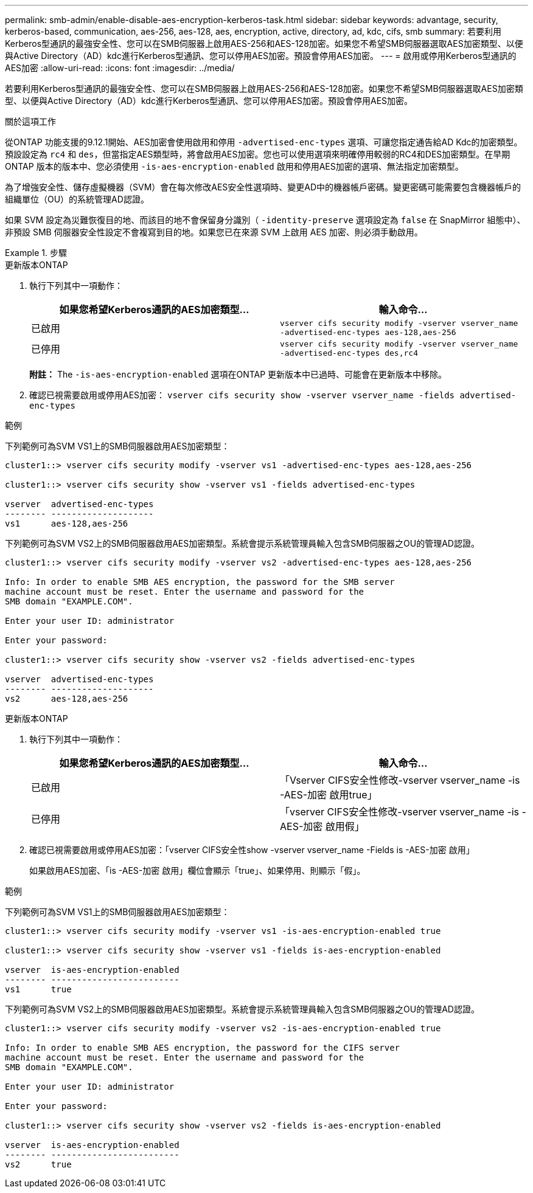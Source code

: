 ---
permalink: smb-admin/enable-disable-aes-encryption-kerberos-task.html 
sidebar: sidebar 
keywords: advantage, security, kerberos-based, communication, aes-256, aes-128, aes, encryption, active, directory, ad, kdc, cifs, smb 
summary: 若要利用Kerberos型通訊的最強安全性、您可以在SMB伺服器上啟用AES-256和AES-128加密。如果您不希望SMB伺服器選取AES加密類型、以便與Active Directory（AD）kdc進行Kerberos型通訊、您可以停用AES加密。預設會停用AES加密。 
---
= 啟用或停用Kerberos型通訊的AES加密
:allow-uri-read: 
:icons: font
:imagesdir: ../media/


[role="lead"]
若要利用Kerberos型通訊的最強安全性、您可以在SMB伺服器上啟用AES-256和AES-128加密。如果您不希望SMB伺服器選取AES加密類型、以便與Active Directory（AD）kdc進行Kerberos型通訊、您可以停用AES加密。預設會停用AES加密。

.關於這項工作
從ONTAP 功能支援的9.12.1開始、AES加密會使用啟用和停用 `-advertised-enc-types` 選項、可讓您指定通告給AD Kdc的加密類型。預設設定為 `rc4` 和 `des`，但當指定AES類型時，將會啟用AES加密。您也可以使用選項來明確停用較弱的RC4和DES加密類型。在早期ONTAP 版本的版本中、您必須使用 `-is-aes-encryption-enabled` 啟用和停用AES加密的選項、無法指定加密類型。

為了增強安全性、儲存虛擬機器（SVM）會在每次修改AES安全性選項時、變更AD中的機器帳戶密碼。變更密碼可能需要包含機器帳戶的組織單位（OU）的系統管理AD認證。

如果 SVM 設定為災難恢復目的地、而該目的地不會保留身分識別（ `-identity-preserve` 選項設定為 `false` 在 SnapMirror 組態中）、非預設 SMB 伺服器安全性設定不會複寫到目的地。如果您已在來源 SVM 上啟用 AES 加密、則必須手動啟用。

.步驟
[role="tabbed-block"]
====
.更新版本ONTAP
--
. 執行下列其中一項動作：
+
|===
| 如果您希望Kerberos通訊的AES加密類型... | 輸入命令... 


 a| 
已啟用
 a| 
`vserver cifs security modify -vserver vserver_name -advertised-enc-types aes-128,aes-256`



 a| 
已停用
 a| 
`vserver cifs security modify -vserver vserver_name -advertised-enc-types des,rc4`

|===
+
*附註：* The `-is-aes-encryption-enabled` 選項在ONTAP 更新版本中已過時、可能會在更新版本中移除。

. 確認已視需要啟用或停用AES加密： `vserver cifs security show -vserver vserver_name -fields advertised-enc-types`


.範例
下列範例可為SVM VS1上的SMB伺服器啟用AES加密類型：

[listing]
----
cluster1::> vserver cifs security modify -vserver vs1 -advertised-enc-types aes-128,aes-256

cluster1::> vserver cifs security show -vserver vs1 -fields advertised-enc-types

vserver  advertised-enc-types
-------- --------------------
vs1      aes-128,aes-256
----
下列範例可為SVM VS2上的SMB伺服器啟用AES加密類型。系統會提示系統管理員輸入包含SMB伺服器之OU的管理AD認證。

[listing]
----
cluster1::> vserver cifs security modify -vserver vs2 -advertised-enc-types aes-128,aes-256

Info: In order to enable SMB AES encryption, the password for the SMB server
machine account must be reset. Enter the username and password for the
SMB domain "EXAMPLE.COM".

Enter your user ID: administrator

Enter your password:

cluster1::> vserver cifs security show -vserver vs2 -fields advertised-enc-types

vserver  advertised-enc-types
-------- --------------------
vs2      aes-128,aes-256


----
--
.更新版本ONTAP
--
. 執行下列其中一項動作：
+
|===
| 如果您希望Kerberos通訊的AES加密類型... | 輸入命令... 


 a| 
已啟用
 a| 
「Vserver CIFS安全性修改-vserver vserver_name -is -AES-加密 啟用true」



 a| 
已停用
 a| 
「vserver CIFS安全性修改-vserver vserver_name -is -AES-加密 啟用假」

|===
. 確認已視需要啟用或停用AES加密：「vserver CIFS安全性show -vserver vserver_name -Fields is -AES-加密 啟用」
+
如果啟用AES加密、「is -AES-加密 啟用」欄位會顯示「true」、如果停用、則顯示「假」。



.範例
下列範例可為SVM VS1上的SMB伺服器啟用AES加密類型：

[listing]
----
cluster1::> vserver cifs security modify -vserver vs1 -is-aes-encryption-enabled true

cluster1::> vserver cifs security show -vserver vs1 -fields is-aes-encryption-enabled

vserver  is-aes-encryption-enabled
-------- -------------------------
vs1      true
----
下列範例可為SVM VS2上的SMB伺服器啟用AES加密類型。系統會提示系統管理員輸入包含SMB伺服器之OU的管理AD認證。

[listing]
----
cluster1::> vserver cifs security modify -vserver vs2 -is-aes-encryption-enabled true

Info: In order to enable SMB AES encryption, the password for the CIFS server
machine account must be reset. Enter the username and password for the
SMB domain "EXAMPLE.COM".

Enter your user ID: administrator

Enter your password:

cluster1::> vserver cifs security show -vserver vs2 -fields is-aes-encryption-enabled

vserver  is-aes-encryption-enabled
-------- -------------------------
vs2      true
----
--
====
